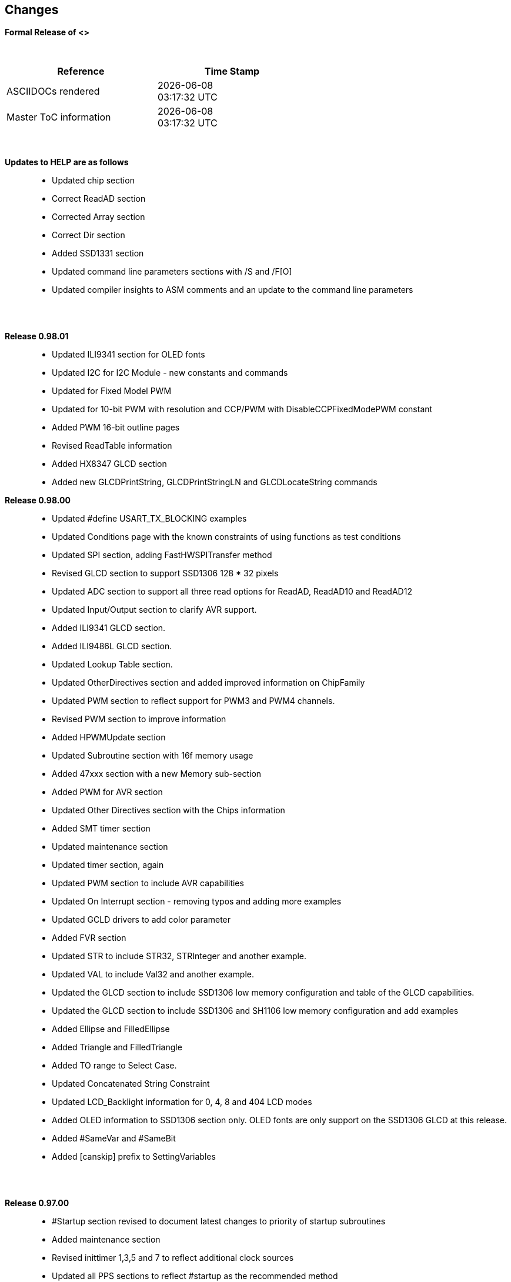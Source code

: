 == Changes
*Formal Release of <>*

{empty} +
[cols="^1,^1", options="header",width="60%"]
|===
|*Reference*
|*Time Stamp*

|ASCIIDOCs rendered
|{localdate} +
{localtime}

|Master ToC information
|{docdate} +
{doctime}

|===
{empty} +

*Updates to HELP are as follows*::
- Updated chip section
- Correct ReadAD section
- Corrected Array section
- Correct Dir section
- Added SSD1331 section
- Updated command line parameters sections with /S and /F[O]
- Updated compiler insights to ASM comments and an update to the command line parameters



{empty} +
{empty} +

*Release 0.98.01*::
- Updated ILI9341 section for OLED fonts
- Updated I2C for I2C Module - new constants and commands
- Updated for Fixed Model PWM
- Updated for 10-bit PWM with resolution and CCP/PWM with DisableCCPFixedModePWM constant
- Added PWM 16-bit outline pages
- Revised ReadTable information
- Added HX8347 GLCD section
- Added new GLCDPrintString, GLCDPrintStringLN and GLCDLocateString commands


*Release 0.98.00*::
- Updated #define USART_TX_BLOCKING examples
- Updated Conditions page with the known constraints of using functions as test conditions
- Updated SPI section, adding FastHWSPITransfer method
- Revised GLCD section to support SSD1306 128 * 32 pixels
- Updated ADC section to support all three read options for ReadAD, ReadAD10 and ReadAD12
- Updated Input/Output section to clarify AVR support.
- Added ILI9341 GLCD section.
- Added ILI9486L GLCD section.
- Updated Lookup Table section.
- Updated OtherDirectives section and added improved information on ChipFamily
- Updated PWM section to reflect support for PWM3 and PWM4 channels.
- Revised PWM section to improve information
- Added HPWMUpdate section
- Updated Subroutine section with 16f memory usage
- Added 47xxx section with a new Memory sub-section
- Added PWM for AVR section
- Updated Other Directives section with the Chips information
- Added SMT timer section
- Updated maintenance section
- Updated timer section, again
- Updated PWM section to include AVR capabilities
- Updated On Interrupt section - removing typos and adding more examples
- Updated GCLD drivers to add color parameter
- Added FVR section
- Updated STR to include STR32, STRInteger and another example.
- Updated VAL to include Val32 and another example.
- Updated the GLCD section to include SSD1306 low memory configuration and table of the GLCD capabilities.
- Updated the GLCD section to include SSD1306 and SH1106 low memory configuration and add examples
- Added Ellipse and FilledEllipse
- Added Triangle and FilledTriangle
- Added TO range to Select Case.
- Updated Concatenated String Constraint
- Updated LCD_Backlight information for 0, 4, 8 and 404 LCD modes
- Added OLED information to SSD1306 section only. OLED fonts are only support on the SSD1306 GLCD at this release.
- Added #SameVar and #SameBit
- Added [canskip] prefix to SettingVariables



{empty} +
{empty} +

*Release 0.97.00*::
- #Startup section revised to document latest changes to priority of startup subroutines
- Added maintenance section
- Revised inittimer 1,3,5 and 7 to reflect additional clock sources
- Updated all PPS sections to reflect #startup as the recommended method
- Revised Pulsein and added PulseInInv
- Added PORTCHANGE to OnInterrupt section.
- Updated compiler insights for TRISIO cache.
- Updated HSerGetNum to support Longs and added an example.
- Revised LCD_IO 2_74xx164 to add the link to the circuit diagram
- Added output usage to `other Directives`
- Added SDD1306 support for SPI to GLCD section
- Added GetUserID section
- Added Software Serial (optimised) section
{empty} +
{empty} +

*Release 0.96.00*::
- Revised String usage and String examples to show use of quote marks within a string
- Revised OtherDirectives to include missing constants
- Added DisplaySegment and revised DisplayChar
- Revised initimer2/4 and 6 to show revised prescalers
- Restore Bitwise operations and SetWith to Help
{empty} +
{empty} +

*Release 0.95.010*::
- Added improvements to SerSend and SerPrint
- Revised 7 Segment Section to provide clarity, improve code and remove errors.
- Revised CCP and PWM section to include need capabilities
- Revised ADC section and add ADReadPreReadCommand constant
{empty} +
{empty} +

*Release 0.95.009*::
- Added SH1106 GLCD driver
{empty} +
{empty} +

*Release 0.95.008*::
- Updated version number only.
{empty} +
{empty} +

*Release 0.95.007a*::
- Added #option explicit.
- Added variable lifecycle explanation.
- Revised and Improved PlayRTTTL section.
- Revised Wait and SPIMode sections.
{empty} +
{empty} +

*Release 0.95.007*::
- Added new capabilities to support 16F1885x range of Microcontrollers.
- New PMW commands - support for hardware PWM
- New Initimer0 option to support 8bit and 16bit timer modules.
- New constants available ChipADC and ChipIO.
- New commands to support PPS.  LOCKPPS and UNLOCKPPS.
- Added I2CStartoccurred command. Missing from Help.
- Additional information for Scripts.
- General removal of typos in Help files.
- Updated FnLSL section removing error.
- Removal of SetWith, FnEQUBit and FnNOTBit should now be replaced by built-in compiler operations.
  Bits are now correctly handled by built-in Not operator.
- New command #option volatile.  Sensitive pins can be marked as volatile, and native assignment operators will set without glitching, replacing SetWith.
- Added new sections on ADC and PWM code optimisation
- Added new I2C command for software I2C - use_i2c_timeout
{empty} +
{empty} +

*Release 0.95.006*::
- Completed rewrite of the Help File. +
- New Help File in PDF. +
- New Help File in XML. +
- New Help File in HTML5. +
- New Help File in HTML for Web.
- Revised Linux section
- Revised SPIMode section
{empty} +
{empty} +

*Release 0.95.005a*::
- Revised RS232 Hardware section to improve readability
{empty} +
{empty} +

*Release 0.95.005*::
- Added LeftPad
{empty} +
{empty} +

*Release 0.95.004*::
- Updated HSerial commands to support AVR 1, 2, 3 and 4.
{empty} +
{empty} +

*Release 0.95*::
- Added weak pullup command set
- Added RAM usage when defining Array
- Added new method to use a Constant to define an Array
- Added information on how to set address on mjkdz I2C LCD 1602 Modules
- Added new constants ChipWords and ChipEEPROM
- Added new Table definition method
- Added new capabilities to Lookup Tables
- Added new capability to READAD for AVR microcomputers
- Added instructions to compile Great Cow BASIC under Linux
- Added new command to invert an KS0108 GLCD display
- Added new example code - FLASH_LED
- Added how to set chip speed to non standard speeds
- Added new command parameter to hardware USART command set
- Added new command set for second hardware I2C port. The HI2C2 command set
- Added new command set for second USART port
- Added new ILI9340 GLCD driver command set
- Added SDD1289 GLCD driver command set
- Added example code +
    Measuring Pulse Width To Sub-Microsecond Resolution +
    Generating Accurate Pulses using a Macro +
    How to pass a Port address to routine using a Macro
- Added .NET support section
- Revised SPIMode command parameters
- Added #option NoContextSave
- Added On Intterupt: The default handler
- Added new sub-section Compiler Options, moved options from Compiler Directives
- Added new fonts support for GLCD
- Added new color support for GLCD
- Added LCD_IO_1 and changes LCD_IO_2 to support 74xx164 and 74xx174
- Revised most of the Timer section to support correct information.
- Added ADS7843 Touch Screen Controller support
- Added Play and PlayRTTL command set
- Added DIFFerence command
- Added three bitwise methods.  FnNotBit, FnLSL and FnLSR
- Updated FAQ with 'how to set a bit'
- Added bitwise method FnequBit
- Added Timer6, Timer7, Timer8, Timer10 and Timer12 details to On Interrupt.
- Added new On Interrupt Example
- Added command line /WX
- Added HI2CWaitMSSP and HI2CWaitMSSPTimeout to the Hardware I2C section.
- Updated command line parameters
- Added Fill command
- Revised Arrays section
- Added ReadAD12 command
- Added divide and division explanation
- Added Str32 and Val32
- Added Support for USART2. HSerReceive1 and HSerReceive2
- Added HSerRecieveFrom
- Added HSerGetNum.HSertGetString
- Added Single channel measurement mode and Differential Channel Measurement mode to ADC overview.
{empty} +
{empty} +

*Release 0.94b*::
- Added HEFM support
- Added SSD 1306 GLCD Driver support
{empty} +
{empty} +

*Release v0.91*::
- Added USART_TX_BLOCKING
- Added LCD_SPEED
- Improved LCD section
{empty} +
{empty} +

*Release v0.9ho*::
- Updated parameter passing to Sub routines
- New and revised LCD section to include LCD_IO 10 and 12
- Remove of LAT where appropiate
- LAT has been deprecated. The compiler will redirect all I/O pin writes
from PORTx to LATx registers on PIC 16F1/18F.
- Use #option nolatch if problems occur.
- ADFormat changed to deprecated.
- Add default action to #CHIP when no frequency is specified.
{empty} +
{empty} +

*Release v0.9hm*::
- Correct errors in PWM section and improved examples.
{empty} +
{empty} +

*Release v0.9hn*::
- Changes to Arrays. Number of elements is now limited to 10,000 for 12F
and 16F devices, or, the available RAM.
- Lookup tables updated to reflect new methods of populating tables.
1. a single value on each line
2. multiple elements on a single line separated by commas
3. constants and calculations within the single line data table entries
are permitted
- Repeat loop changed to support EXIT REPEAT
- New Pad command. The Pad method is used to create string to a specific
length that is extended with a specific character
- Added DS18B20 command set.
{empty} +
{empty} +

*v0.9hm*::
- Updated I2C - software and hardware. Demonstration code now uses Chipino
demonstration board. Changed to Serial I2C section with these new
examples.
- New Functional Commands: +
 `LCDDisplayOn` +
 `LCDDisplayOff` +
 `LCDBackLight ( On | Off )`
- New Defines to support LCD functionality are: +
 `LCD_SPEED FAST` +
 `LCD_SPEED MEDIUM` +
 `LCD_SPEED SLOW`
- Revised Functionality
LCDHex now supports printing of leading zeros when the HEX number is
less than 0x10. call LCDHex as follows to ensure leading zeros are
present. +
`LCDHex byte_value, LeadingZeroActive ; parameter called LeadingZeroActive`
- New support for GLCD PCD8544 devices. +
Changed GLCD section of the help to support the new device. +

*v0.9hl*::
- HSERPRINTCLRF - Added parameter to repeat the number of CRLF sent.
- Hardware I2C command set added. This is revised functionality to provide
support the MSSP module.
{empty} +
{empty} +

*@0.9hk*::
- Help file updated to correct Power entry, it was in the incorrect
section. Moved to Maths section and other minors typos.
- Correct Timer0 information. Revised to show constants and the timer code
was corrected.
{empty} +
{empty} +

*@v0.9hj*::
- This information relates to the Hot Release 11 May 2014. Where
functionality is not supported by earlier versions of GCB please
upgrade. Some functions will not work in the earlier releases of Great
Cow Basic.
- New Functional Commands +
<<_circle,Circle>>. Draws a circle on the GLCD screen. +
<<_filledcircle,FilledCircle>>. Fills a circle on the GLCD screen +
<<_logarithms,Log>> function(s) +
<<_power,Power>> function.
- Revised Functional Commands +
<<_line,Line>>. Now draws lines between any two points on the
GLCD display. +
`#define GLCD_PROTECTOVERRUN` . Controls drawing of circles to prevent
overdraw of the circle at display extremes. +
`#define Line OldLine`. Adding this define will revert to the old line
drawing routines. This has been added for backward compatibility.
- Help File Revisions +
Added <<_pulsein,PulseIn>> +
Added <<_infrared_remote,IR_Remote>> header example +
Added revised <<_graphical_lcd_demonstration,GLCD demonstration>> example +
Added <<_rgb_led_control,RGB LED Control>> example +
Added section to show inline documentation method, see
<<_code_documentation,Code Documentation>>
{empty} +
{empty} +

*@ v0.9hk*::
- Documented method for GCGB documentation. +
Added MATHS.H +
Added SQRT function.
{empty} +
{empty} +

*@ v0.9hi*::
- Support for ST7735 documented. Functionality added to GLCD.h
- Support for ST7920 Graphical LCD 128 * 64 device.
- Revised GLCD section to include the one new and one undocumented device.
- New GLCD commands for support of ST7920 GLCD +
`ST7920GLCDEnableGraphics` +
`ST7920GLCDDisableGraphics` +
`ST7920GLCDClearGraphics` +
`ST7920Locate` +
`ST7920gTile` +
`ST7920Tile` +
`ST7920cTile` +
`ST7920SetIcon` +
`ST7920GraphicTest` +
`ST7920LineHs` +
`ST7920gLocate` +
`ST7920lineh` +
`ST7920linev`
- Documented support for ST7735 GLCD.
- Revise GLCD commands with backwards compatibility: +
`GLCDCLS` +
`GLCDPrint` - supports LCD and GLCD modes +
`GLCDDrawString` - support for string handling +
`GLCDDrawChar` - Optional Colour +
`Box` +
`FilledBox` +
`Line` +
`PSet` +
`GLCDReady`
- InitGLCD, includes fix for startup routine for KS0108 devices +
Private ST7920 functions but can be used as needed.. +
`ST7920WriteCommand` +
`ST7920WriteData` +
`ST7920WriteByte` +
`ST7920gReaddata` +
`ST7920GLCDReadByte` +
`GLCDTimeDelay`
- Updated conditional test information.
- Updated KeyPad information.
- Updated Lookup table information.
- Added Macro information.
- Added new Trig maths section.
- Added two new Circle examples
- Added Other Directive information.
- Added example programs
- Mid Point Circles
- Trigonometry Circles
{empty} +
{empty} +

*@v0.9hg*::
- Corrected GLCD Common Anode display pages
{empty} +
{empty} +

*@v0.9hf*::
- Revised 7 Segment section to support Common Cathode. Split 7 Segment
entry to show the two options available.
{empty} +
{empty} +

*@v0.9he*::
- New commands. Required post March 2014 LCD.h: +
`LCDHOME`,
`LCDSPACE`,
`LCDCreateGraph`,
`LCDCursor`,
`LCDCmd`
- Added Concatenation
- Updated DisplayValue to show the support for HEX values. Required post
March 2014 7Segment.h
- Updated GLCD example code to ensure the example compiled without
external files.
- Added Trigonometry and the example application
- Updated the LCD Overview to include the LATx support for higher clock
speed. Required post March 2014 LCD.h
{empty} +
{empty} +

*@v0.9hd*::
- Revised Rotate to clarify type supported byte types.
{empty} +
{empty} +

*@v0.9hc Mar 2014*::
- Revised HSERPRINT to show Integers and Longs are supported and changed
the text to be correct.
- Added HserPrintByteCRLF and HserPrintCRLF
- Added Sine Table Example
- Revised TABLE to show the limitation with respect to using WORDS when
placing TABLES in EEPROM
{empty} +
{empty} +

*@v0.9hb Mar 2014*::
- Added PulseOutInv
- I2CRestart
- Add new variants to use of Comments
- Added Assembler Section
{empty} +
{empty} +

*Jan 14*::
- New item(s): +
`Len`,
`Asc`,
`Chr`,
`Trim`,
`Ltrim`,
`Rtrim`,
`Swap4`,
`Swap`,
`Abs`,
`Average`,
`Trim`,
`Ltrim`,
`Rtrim`,
`Wordtobin`,
`Bytetobin`,
`GLCD`,
`DectoBCD`,
`BCDtoDec` +
Using variables +
More on constants and variables +
Acknowledgements
- Changes to: +
`Str`,
`Hex`,
`Poke`,
`Else`,
`Readtable`,
`Exit` (was exitsub) +
Command line parameters
Frequently asked questions
- Fixed typos.
- Updated REPEAT maximum repeat value.
- Updated most pages for layout. +
Fixed links to external pages, again. This time downloaded as full html
pages, for POT and LC. +
Added LABEL, Bootloader and revise Select, add READAD10 +
Fix Double SWAP
{empty} +
{empty} +

*@v0.9hg*::
- Corrected GLCD Common Anode display pages
{empty} +
{empty} +

*@v0.9hf*::
- Revised 7 Segment section to support Common Cathode. Split 7 Segment
entry to show the two options available.
{empty} +
{empty} +

*@v0.9he*::
- New commands. Required post March 2014 LCD.h: +
`LCDHOME`,
`LCDSPACE`,
`LCDCreateGraph`,
`LCDCursor`,
`LCDCmd`
- Added Concatenation
- Updated DisplayValue to show the support for HEX values. Required post
March 2014 7Segment.h
- Updated GLCD example code to ensure the example compiled without
external files.
- Added Trigonometry and the example application
- Updated the LCD Overview to include the LATx support for higher clock
speed. Required post March 2014 LCD.h
{empty} +
{empty} +

*@v0.9hd*::
- Revised Rotate to clarify type supported byte types.
{empty} +
{empty} +

*@v0.9hc Mar 2014*::
- Revised HSERPRINT to show Integers and Longs are supported and changed
the text to be correct.
- Added HserPrintByteCRLF and HserPrintCRLF
- Added Sine Table Example
- Revised TABLE to show the limitation with respect to using WORDS when
placing TABLES in EEPROM
{empty} +
{empty} +

@*v0.9hb Mar 2014*::
- Added PulseOutInv
- I2CRestart
- Add new variants to use of Comments
- Added Assembler Section
{empty} +
{empty} +

*Jan 14*::
- New item(s): +
`Len`,
`sc`,
`Chr`,
`Trim`,
`Ltrim`,
`Rtrim`,
`Swap4`,
`Swap`,
`Abs`,
`Average`,
`Trim`,
`Ltrim`,
`Rtrim`,
`Wordtobin`,
`Bytetobin`,
`GLCD`,
`DectoBCD`,
`BCDtoDec` +
Using variables +
More on constants and variables +
Acknowledgements
- Changes to: +
`Str`,
`Hex`,
`Poke`,
`Else`,
`Readtable`,
`Exit` (was exitsub) +
Command line parameters
Frequently asked questions
- Fixed typos.
- Updated REPEAT maximum repeat value.
- Updated most pages for layout. +
Fixed links to external pages, again. This time downloaded as full html
pages, for POT and LC. +
Added LABEL, Bootloader and revise Select, add READAD10 +
Fix Double SWAP
{empty} +
{empty} +
